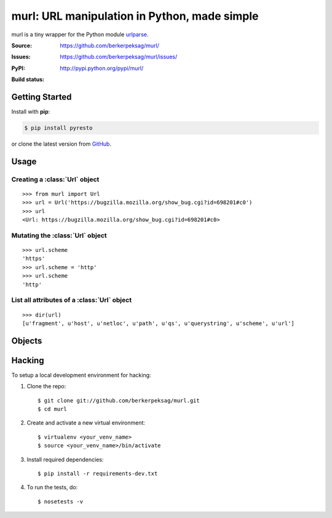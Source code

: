 murl: URL manipulation in Python, made simple
=============================================

murl is a tiny wrapper for the Python module urlparse_.

:Source: https://github.com/berkerpeksag/murl/
:Issues: https://github.com/berkerpeksag/murl/issues/
:PyPI: http://pypi.python.org/pypi/murl/
:Build status:
    .. image:: https://secure.travis-ci.org/berkerpeksag/murl.png
        :alt: Travis CI
        :target: http://travis-ci.org/berkerpeksag/murl/


Getting Started
---------------

Install with **pip**:

.. code-block:: bash

    $ pip install pyresto

or clone the latest version from GitHub_.


Usage
-----

Creating a :class:`Url` object
^^^^^^^^^^^^^^^^^^^^^^^^^^^^^^

::

    >>> from murl import Url
    >>> url = Url('https://bugzilla.mozilla.org/show_bug.cgi?id=698201#c0')
    >>> url
    <Url: https://bugzilla.mozilla.org/show_bug.cgi?id=698201#c0>


Mutating the :class:`Url` object
^^^^^^^^^^^^^^^^^^^^^^^^^^^^^^^^

::

    >>> url.scheme
    'https'
    >>> url.scheme = 'http'
    >>> url.scheme
    'http'


List all attributes of a :class:`Url` object
^^^^^^^^^^^^^^^^^^^^^^^^^^^^^^^^^^^^^^^^^^^^

::

    >>> dir(url)
    [u'fragment', u'host', u'netloc', u'path', u'qs', u'querystring', u'scheme', u'url']


Objects
-------

.. class:: Url

   .. attribute:: url

   .. attribute:: scheme

   .. attribute:: host

   .. attribute:: path

   .. attribute:: querystring

   .. attribute:: qs

      Return a :class:`dict` of the current :attr:`querystring`
      attribute. For example::

          >>> url = Url('http://example.com/berkerpeksag?s=1&a=0&b=berker')
          >>> url.qs
          {'a': ['0'], 's': ['1'], 'b': ['berker']}

   .. attribute:: fragment


Hacking
-------

.. highlight:: bash

To setup a local development environment for hacking:

1. Clone the repo::

    $ git clone git://github.com/berkerpeksag/murl.git
    $ cd murl

2. Create and activate a new virtual environment::

    $ virtualenv <your_venv_name>
    $ source <your_venv_name>/bin/activate

3. Install required dependencies::

    $ pip install -r requirements-dev.txt

4. To run the tests, do::

    $ nosetests -v


.. _urlparse: http://docs.python.org/library/urlparse.html
.. _GitHub: https://github.com/berkerpeksag/murl/>

